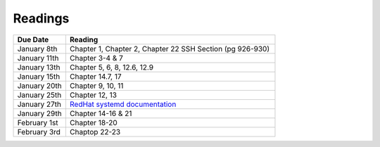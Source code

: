 .. _readings:

Readings
========

.. csv-table::
   :header: Due Date, Reading
   :widths: 20,80

    January 8th, "Chapter 1, Chapter 2, Chapter 22 SSH Section (pg 926-930)"
    January 11th, "Chapter 3-4 & 7"
    January 13th, "Chapter 5, 6, 8, 12.6, 12.9"
    January 15th, "Chapter 14.7, 17"
    January 20th, "Chapter 9, 10, 11"
    January 25th, "Chapter 12, 13"
    January 27th, "`RedHat systemd documentation <https://access.redhat.com/documentation/en-US/Red_Hat_Enterprise_Linux/7/html/System_Administrators_Guide/chap-Managing_Services_with_systemd.html>`_"
    January 29th, "Chapter 14-16 & 21"
    February 1st, "Chapter 18-20"
    February 3rd, "Chaptop 22-23"
